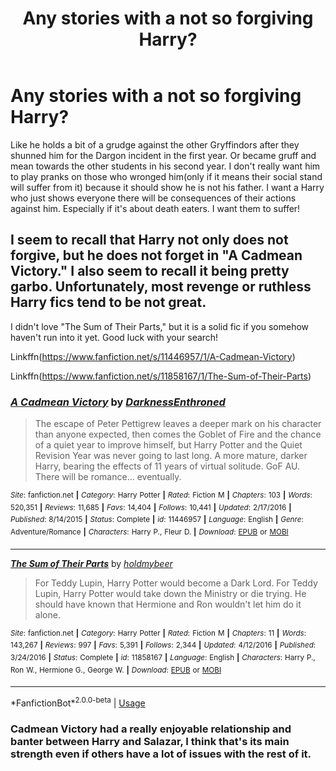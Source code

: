 #+TITLE: Any stories with a not so forgiving Harry?

* Any stories with a not so forgiving Harry?
:PROPERTIES:
:Author: RinSakami
:Score: 11
:DateUnix: 1597224178.0
:DateShort: 2020-Aug-12
:FlairText: Request
:END:
Like he holds a bit of a grudge against the other Gryffindors after they shunned him for the Dargon incident in the first year. Or became gruff and mean towards the other students in his second year. I don't really want him to play pranks on those who wronged him(only if it means their social stand will suffer from it) because it should show he is not his father. I want a Harry who just shows everyone there will be consequences of their actions against him. Especially if it's about death eaters. I want them to suffer!


** I seem to recall that Harry not only does not forgive, but he does not forget in "A Cadmean Victory." I also seem to recall it being pretty garbo. Unfortunately, most revenge or ruthless Harry fics tend to be not great.

I didn't love "The Sum of Their Parts," but it is a solid fic if you somehow haven't run into it yet. Good luck with your search!

Linkffn([[https://www.fanfiction.net/s/11446957/1/A-Cadmean-Victory]])

Linkffn([[https://www.fanfiction.net/s/11858167/1/The-Sum-of-Their-Parts]])
:PROPERTIES:
:Author: Vike_Me
:Score: 2
:DateUnix: 1597241915.0
:DateShort: 2020-Aug-12
:END:

*** [[https://www.fanfiction.net/s/11446957/1/][*/A Cadmean Victory/*]] by [[https://www.fanfiction.net/u/7037477/DarknessEnthroned][/DarknessEnthroned/]]

#+begin_quote
  The escape of Peter Pettigrew leaves a deeper mark on his character than anyone expected, then comes the Goblet of Fire and the chance of a quiet year to improve himself, but Harry Potter and the Quiet Revision Year was never going to last long. A more mature, darker Harry, bearing the effects of 11 years of virtual solitude. GoF AU. There will be romance... eventually.
#+end_quote

^{/Site/:} ^{fanfiction.net} ^{*|*} ^{/Category/:} ^{Harry} ^{Potter} ^{*|*} ^{/Rated/:} ^{Fiction} ^{M} ^{*|*} ^{/Chapters/:} ^{103} ^{*|*} ^{/Words/:} ^{520,351} ^{*|*} ^{/Reviews/:} ^{11,685} ^{*|*} ^{/Favs/:} ^{14,404} ^{*|*} ^{/Follows/:} ^{10,441} ^{*|*} ^{/Updated/:} ^{2/17/2016} ^{*|*} ^{/Published/:} ^{8/14/2015} ^{*|*} ^{/Status/:} ^{Complete} ^{*|*} ^{/id/:} ^{11446957} ^{*|*} ^{/Language/:} ^{English} ^{*|*} ^{/Genre/:} ^{Adventure/Romance} ^{*|*} ^{/Characters/:} ^{Harry} ^{P.,} ^{Fleur} ^{D.} ^{*|*} ^{/Download/:} ^{[[http://www.ff2ebook.com/old/ffn-bot/index.php?id=11446957&source=ff&filetype=epub][EPUB]]} ^{or} ^{[[http://www.ff2ebook.com/old/ffn-bot/index.php?id=11446957&source=ff&filetype=mobi][MOBI]]}

--------------

[[https://www.fanfiction.net/s/11858167/1/][*/The Sum of Their Parts/*]] by [[https://www.fanfiction.net/u/7396284/holdmybeer][/holdmybeer/]]

#+begin_quote
  For Teddy Lupin, Harry Potter would become a Dark Lord. For Teddy Lupin, Harry Potter would take down the Ministry or die trying. He should have known that Hermione and Ron wouldn't let him do it alone.
#+end_quote

^{/Site/:} ^{fanfiction.net} ^{*|*} ^{/Category/:} ^{Harry} ^{Potter} ^{*|*} ^{/Rated/:} ^{Fiction} ^{M} ^{*|*} ^{/Chapters/:} ^{11} ^{*|*} ^{/Words/:} ^{143,267} ^{*|*} ^{/Reviews/:} ^{997} ^{*|*} ^{/Favs/:} ^{5,391} ^{*|*} ^{/Follows/:} ^{2,344} ^{*|*} ^{/Updated/:} ^{4/12/2016} ^{*|*} ^{/Published/:} ^{3/24/2016} ^{*|*} ^{/Status/:} ^{Complete} ^{*|*} ^{/id/:} ^{11858167} ^{*|*} ^{/Language/:} ^{English} ^{*|*} ^{/Characters/:} ^{Harry} ^{P.,} ^{Ron} ^{W.,} ^{Hermione} ^{G.,} ^{George} ^{W.} ^{*|*} ^{/Download/:} ^{[[http://www.ff2ebook.com/old/ffn-bot/index.php?id=11858167&source=ff&filetype=epub][EPUB]]} ^{or} ^{[[http://www.ff2ebook.com/old/ffn-bot/index.php?id=11858167&source=ff&filetype=mobi][MOBI]]}

--------------

*FanfictionBot*^{2.0.0-beta} | [[https://github.com/tusing/reddit-ffn-bot/wiki/Usage][Usage]]
:PROPERTIES:
:Author: FanfictionBot
:Score: 3
:DateUnix: 1597241932.0
:DateShort: 2020-Aug-12
:END:


*** Cadmean Victory had a really enjoyable relationship and banter between Harry and Salazar, I think that's its main strength even if others have a lot of issues with the rest of it.
:PROPERTIES:
:Author: Ajaxx117
:Score: 3
:DateUnix: 1597265699.0
:DateShort: 2020-Aug-13
:END:
